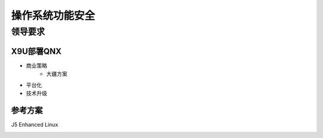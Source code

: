 
操作系统功能安全
===================================================


领导要求
-------------------------------------------

X9U部署QNX
~~~~~~~~~~~~~~~~~~~~~~~~~~~~~~~~~~
* 商业策略
   * 大疆方案
* 平台化
* 技术升级



参考方案
~~~~~~~~~~~~~~~~~~~~~~~~~~~~~~~~~~
J5 Enhanced Linux

.. image:: /images/J5_Linux.png
